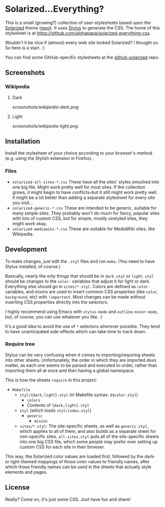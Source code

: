 * Solarized...Everything?
This is a small (growing?) collection of user-stylesheets based upon the [[http://ethanschoonover.com/solarized][Solarized]] theme ([[https://github.com/altercation/solarized][repo]]).  It uses [[http://learnboost.github.com/stylus/][Stylus]] to generate the CSS.  The home of this stylesheet is at [[https://github.com/alphapapa/solarized-everything-css]].

Wouldn't it be nice if (almost) every web site looked Solarized?  I thought so.  So here is a start.  :)

You can find some GitHub-specific stylesheets at the [[https://github.com/alphapapa/github-solarized/blob/master/README.org][github-solarized]] repo.
** Screenshots
*** Wikipedia
**** Dark
:PROPERTIES:
:ID:       6e61a680-294e-4811-b78c-07ecdbb19e8f
:END:
[[screenshots/wikipedia-dark.png]]
**** Light
[[screenshots/wikipedia-light.png]]
** Installation
Install the stylesheet of your choice according to your browser's method (e.g. using the Stylish extension in Firefox).
*** Files
- ~solarized-all-sites-*.css~
  These have all the sites' styles smushed into one big file.  Might work pretty well for most sites.  If the collection grows, it might begin to have conflicts--but it still might work pretty well.  It might be a lot better than adding a separate stylesheet for every site you visit...
- ~solarized-generic-*.css~
  These are intended to be generic, suitable for many simple sites.  They probably won't do much for fancy, popular sites with lots of custom CSS, but for simple, mostly unstyled sites, they might work okay.
- ~solarized-mediawiki-*.css~
  These are suitable for MediaWiki sites, like Wikipedia.
** Development
To make changes, just edit the =.styl= files and run =make=.  (You need to have Stylus installed, of course.)

Basically, nearly the only things that should be in =dark.styl= or =light.styl= should be changes to the =color-= variables that adjust it for light or dark.  Everything else should go in =sites/*.styl=.  Colors are defined as =color-= variables, and mixins are used to insert common CSS properties (like =color=, =background=, etc) with =!important=.  Most changes can be made without inserting CSS properties directly into the selectors.

I highly recommend using Emacs with =stylus-mode= and =outline-minor-mode=, but, of course, you can use whatever you like.  :)

It's a good idea to avoid the use of =*= selectors wherever possible.  They tend to have unanticipated side-effects which can take time to track down.

*** Require tree
Stylus can be very confusing when it comes to importing/requiring sheets into other sheets.  Unfortunately, the order in which they are imported /does/ matter, as each one seems to be parsed and executed in-order, rather than importing them all at once and then having a global namespace.

This is how the sheets ~require~ in this project:

+ =Makefile=
    - =styl/{dark,light}.styl= (in Makefile syntax: ~$$color.styl~)
        + =colors=
        + Contents of ={dark,light}.styl=
    - =styl= (which loads =styl/index.styl=)
        + =generic=
            - =mixins=
    - =sites/*.styl=: The site-specific sheets, as well as =generic.styl=, which applies to all of them, and also builds as a separate sheet for non-specific sites.  =all-sites.styl= puts all of the site-specific sheets into one big CSS file, which some people may prefer over setting up custom CSS for each site in their browser.

This way, the Solarized color values are loaded first, followed by the dark- or light-themed mappings of those color values to friendly names, after which those friendly names can be used in the sheets that actually style elements and pages.

** License
Really?  Come on, it's just some CSS.  Just have fun and share!

